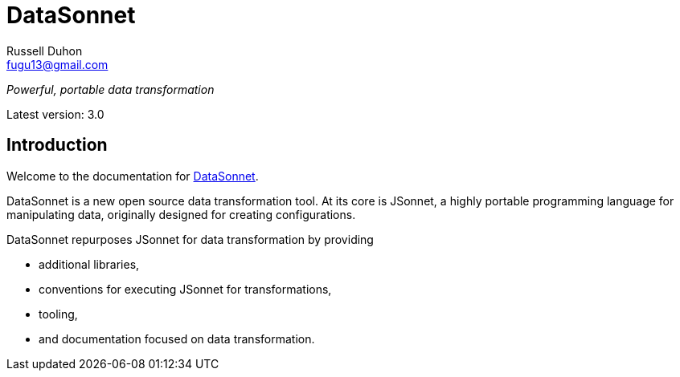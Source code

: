 = DataSonnet
Russell Duhon <fugu13@gmail.com>

_Powerful, portable data transformation_

Latest version: 3.0

== Introduction

Welcome to the documentation for https://datasonnet.com[DataSonnet].

DataSonnet is a new open source data transformation tool. At its core is JSonnet, a highly portable programming language for manipulating data, originally designed for creating configurations.

DataSonnet repurposes JSonnet for data transformation by providing

- additional libraries,
- conventions for executing JSonnet for transformations,
- tooling,
- and documentation focused on data transformation.


